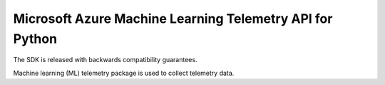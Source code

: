 Microsoft Azure Machine Learning Telemetry API for Python
=========================================================

The SDK is released with backwards compatibility guarantees.

Machine learning (ML) telemetry package is used to collect telemetry data.



